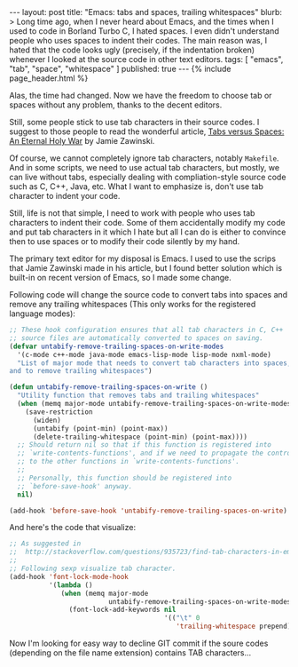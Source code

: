 # -*-org-*-
#+STARTUP: odd
#+BEGIN_HTML
---
layout: post
title: "Emacs: tabs and spaces, trailing whitespaces"
blurb: >
  Long time ago, when I never heard about Emacs, and the times when I
  used to code in Borland Turbo C, I hated spaces. I even didn't
  understand people who uses spaces to indent their codes. The main
  reason was, I hated that the code looks ugly (precisely, if the
  indentation broken) whenever I looked at the source code in other
  text editors.
tags: [ "emacs", "tab", "space", "whitespace" ]
published: true
---
{% include page_header.html %}
#+END_HTML


Alas, the time had changed. Now we have the freedom to choose tab or
spaces without any problem, thanks to the decent editors.

Still, some people stick to use tab characters in their source
codes. I suggest to those people to read the wonderful article, 
[[http://www.jwz.org/doc/tabs-vs-spaces.html][Tabs versus Spaces: An Eternal Holy War]] by Jamie Zawinski.

Of course, we cannot completely ignore tab characters, notably
=Makefile=. And in some scripts, we need to use actual tab characters,
but mostly, we can live without tabs, especially dealing with
compliation-style source code such as C, C++, Java, etc. What I want
to emphasize is, don't use tab character to indent your code.

Still, life is not that simple, I need to work with people who uses
tab characters to indent their code. Some of them accidentally modify
my code and put tab characters in it which I hate but all I can do is
either to convince then to use spaces or to modify their code silently
by my hand.

The primary text editor for my disposal is Emacs. I used to use the
scrips that Jamie Zawinski made in his article, but I found better
solution which is built-in on recent version of Emacs, so I made some
change.

Following code will change the source code to convert tabs into spaces
and remove any trailing whitespaces (This only works for the
registered language modes):

#+BEGIN_SRC emacs-lisp
;; These hook configuration ensures that all tab characters in C, C++
;; source files are automatically converted to spaces on saving.
(defvar untabify-remove-trailing-spaces-on-write-modes
  '(c-mode c++-mode java-mode emacs-lisp-mode lisp-mode nxml-mode)
  "List of major mode that needs to convert tab characters into spaces,
and to remove trailing whitespaces")

(defun untabify-remove-trailing-spaces-on-write ()
  "Utility function that removes tabs and trailing whitespaces"
  (when (memq major-mode untabify-remove-trailing-spaces-on-write-modes)
    (save-restriction
      (widen)
      (untabify (point-min) (point-max))
      (delete-trailing-whitespace (point-min) (point-max))))
  ;; Should return nil so that if this function is registered into
  ;; `write-contents-functions', and if we need to propagate the control
  ;; to the other functions in `write-contents-functions'.
  ;;
  ;; Personally, this function should be registered into
  ;; `before-save-hook' anyway.
  nil)

(add-hook 'before-save-hook 'untabify-remove-trailing-spaces-on-write)
#+END_SRC

And here's the code that visualize:

#+BEGIN_SRC emacs-lisp
;; As suggested in
;;  http://stackoverflow.com/questions/935723/find-tab-characters-in-emacs,
;;
;; Following sexp visualize tab character.
(add-hook 'font-lock-mode-hook
          '(lambda ()
             (when (memq major-mode
                         untabify-remove-trailing-spaces-on-write-modes)
               (font-lock-add-keywords nil
                                       '(("\t" 0
                                          'trailing-whitespace prepend))))))
#+END_SRC

Now I'm looking for easy way to decline GIT commit if the soure
codes (depending on the file name extension) contains TAB
characters...
